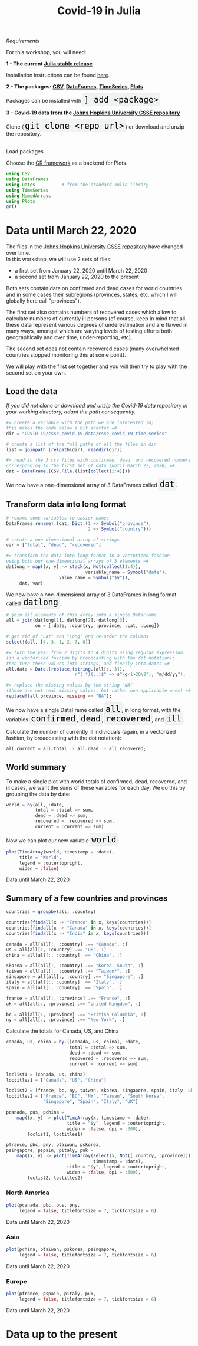 #+title: Covid-19 in Julia
#+slug: covid

#+OPTIONS: toc:2

#+BEGIN_center
#+ATTR_HTML: :width 200
[[/img/workinprogress.svg]]
#+END_center

**** /Requirements/

#+BEGIN_box
For this workshop, you will need:

*1 - The current [[https://julialang.org/downloads/][Julia stable release]]*

Installation instructions can be found [[https://julialang.org/downloads/platform/][here]].

*2 - The packages: [[https://github.com/JuliaData/CSV.jl][CSV]], [[https://github.com/JuliaData/DataFrames.jl][DataFrames]], [[https://github.com/JuliaStats/TimeSeries.jl][TimeSeries]], [[https://github.com/JuliaPlots/Plots.jl][Plots]]*

#+BEGIN_export html
Packages can be installed with <span style="font-family: 'Source Code Pro', 'Lucida Console', monospace; font-size: 1.4rem; padding: 0.2rem; box-shadow: 0px 0px 2px rgba(0,0,0,0.3); border-radius: 5%; background-color: #f0f3f3; color: #000000">] add &lt;package&gt;</span>
#+END_export

*3 - Covid-19 data from the [[https://github.com/CSSEGISandData/COVID-19][Johns Hopkins University CSSE repository]]*

#+BEGIN_export html
Clone (<span style="font-family: 'Source Code Pro', 'Lucida Console', monospace; font-size: 1.4rem; padding: 0.2rem; box-shadow: 0px 0px 2px rgba(0,0,0,0.3); border-radius: 5%; background-color: #f0f3f3; color: #000000">git clone &lt;repo url&gt;</span>) or download and unzip the repository.<br><br>
#+END_export
#+END_box

**** Load packages

Choose the [[https://gr-framework.org/][GR framework]] as a backend for Plots.

#+BEGIN_src julia
using CSV
using DataFrames
using Dates          # from the standard Julia library
using TimeSeries
using NamedArrays
using Plots
gr()
#+END_src

* Data until March 22, 2020

The files in the [[https://github.com/CSSEGISandData/COVID-19][Johns Hopkins University CSSE repository]] have changed over time.\\
In this workshop, we will use 2 sets of files:

- a first set from January 22, 2020 until March 22, 2020
- a second set from January 22, 2020 to the present

Both sets contain data on confirmed and dead cases for world countries and in some cases their subregions (provinces, states, etc. which I will globally here call "provinces").

The first set also contains numbers of recovered cases which allow to calculate numbers of currently ill persons (of course, keep in mind that all these data represent various degrees of underestimation and are flawed in many ways, amongst which are varying levels of testing efforts both geographically and over time, under-reporting, etc).

The second set does not contain recovered cases (many overwhelmed countries stopped monitoring this at some point).

We will play with the first set together and you will then try to play with the second set on your own.

** Load the data

/If you did not clone or download and unzip the Covid-19 data repository in your working directory, adapt the path consequently./

#+BEGIN_src julia
#= create a variable with the path we are interested in;
this makes the code below a bit shorter =#
dir = "COVID-19/csse_covid_19_data/csse_covid_19_time_series"

# create a list of the full paths of all the files in dir
list = joinpath.(relpath(dir), readdir(dir))

#= read in the 3 csv files with confirmed, dead, and recovered numbers
corresponding to the first set of data (until March 22, 2020) =#
dat = DataFrame.(CSV.File.(list[collect(2:4)]))
#+END_src

#+BEGIN_export html
We now have a one-dimensional array of 3 DataFrames called <span style="font-family: 'Source Code Pro', 'Lucida Console', monospace; font-size: 1.4rem; padding: 0.2rem; box-shadow: 0px 0px 2px rgba(0,0,0,0.3); border-radius: 5%; background-color: #f0f3f3; color: #000000">dat</span>.
#+END_export

** Transform data into long format

#+BEGIN_src julia
# rename some variables to easier names
DataFrames.rename!.(dat, Dict.(1 => Symbol("province"),
                               2 => Symbol("country")))

# create a one-dimensional array of strings
var = ["total", "dead", "recovered"]

#= transform the data into long format in a vectorized fashion 
using both our one-dimensional arrays of 3 elements =#
datlong = map((x, y) -> stack(x, Not(collect(1:4)),
                              variable_name = Symbol("date"),
                    value_name = Symbol("$y")),
     dat, var)
#+END_src

#+BEGIN_export html
We now have a one-dimensional array of 3 DataFrames in long format called <span style="font-family: 'Source Code Pro', 'Lucida Console', monospace; font-size: 1.4rem; padding: 0.2rem; box-shadow: 0px 0px 2px rgba(0,0,0,0.3); border-radius: 5%; background-color: #f0f3f3; color: #000000">datlong</span>.
#+END_export

#+BEGIN_src julia
# join all elements of this array into a single DataFrame
all = join(datlong[1], datlong[2], datlong[3],
           on = [:date, :country, :province, :Lat, :Long])

# get rid of "Lat" and "Long" and re-order the columns
select!(all, [4, 3, 1, 2, 7, 8])

#= turn the year from 2 digits to 4 digits using regular expression
(in a vectorised fashion by braodcasting with the dot notation);
then turn these values into strings, and finally into dates =#
all.date = Date.(replace.(string.(all[:, 3]),
                          r"(.*)(..)$" => s"\g<1>20\2"), "m/dd/yy");

#= replace the missing values by the string "NA"
(these are not real missing values, but rather non applicable ones) =#
replace!(all.province, missing => "NA");
#+END_src

#+BEGIN_export html
We now have a single DataFrame called <span style="font-family: 'Source Code Pro', 'Lucida Console', monospace; font-size: 1.4rem; padding: 0.2rem; box-shadow: 0px 0px 2px rgba(0,0,0,0.3); border-radius: 5%; background-color: #f0f3f3; color: #000000">all</span>, in long format, with the variables <span style="font-family: 'Source Code Pro', 'Lucida Console', monospace; font-size: 1.4rem; padding: 0.2rem; box-shadow: 0px 0px 2px rgba(0,0,0,0.3); border-radius: 5%; background-color: #f0f3f3; color: #000000">confirmed</span>, <span style="font-family: 'Source Code Pro', 'Lucida Console', monospace; font-size: 1.4rem; padding: 0.2rem; box-shadow: 0px 0px 2px rgba(0,0,0,0.3); border-radius: 5%; background-color: #f0f3f3; color: #000000">dead</span>, <span style="font-family: 'Source Code Pro', 'Lucida Console', monospace; font-size: 1.4rem; padding: 0.2rem; box-shadow: 0px 0px 2px rgba(0,0,0,0.3); border-radius: 5%; background-color: #f0f3f3; color: #000000">recovered</span>, and <span style="font-family: 'Source Code Pro', 'Lucida Console', monospace; font-size: 1.4rem; padding: 0.2rem; box-shadow: 0px 0px 2px rgba(0,0,0,0.3); border-radius: 5%; background-color: #f0f3f3; color: #000000">ill</span>.
#+END_export

Calculate the number of currently ill individuals (again, in a vectorized fashion, by broadcasting with the dot notation):

#+BEGIN_src julia
all.current = all.total .- all.dead .- all.recovered;
#+END_src

** World summary

To make a single plot with world totals of confirmed, dead, recovered, and ill cases, we want the sums of these variables for each day. We do this by grouping the data by date:

#+BEGIN_src julia
world = by(all, :date,
           total = :total => sum,
           dead = :dead => sum,
           recovered = :recovered => sum,
           current = :current => sum)
#+END_src

#+BEGIN_export html
Now we can plot our new variable <span style="font-family: 'Source Code Pro', 'Lucida Console', monospace; font-size: 1.4rem; padding: 0.2rem; box-shadow: 0px 0px 2px rgba(0,0,0,0.3); border-radius: 5%; background-color: #f0f3f3; color: #000000">world</span>:
#+END_export

#+BEGIN_src julia
plot(TimeArray(world, timestamp = :date),
     title = "World",
     legend = :outertopright,
     widen = :false)
#+END_src

#+ATTR_HTML: :alt plot
[[/plot/workshop/covid/world1.png]]

#+BEGIN_export html
<div class="figcom">
  Data until March 22, 2020
</div>
#+END_export

** Summary of a few countries and provinces

#+BEGIN_src julia
countries = groupby(all, :country)

countries[findall(x -> "France" in x, keys(countries))]
countries[findall(x -> "Canada" in x, keys(countries))]
countries[findall(x -> "India" in x, keys(countries))]

canada = all[all[:, :country] .== "Canada", :]
us = all[all[:, :country] .== "US", :]
china = all[all[:, :country] .== "China", :]

skorea = all[all[:, :country] .== "Korea, South", :]
taiwan = all[all[:, :country] .== "Taiwan*", :]
singapore = all[all[:, :country] .== "Singapore", :]
italy = all[all[:, :country] .== "Italy", :]
spain = all[all[:, :country] .== "Spain", :]

france = all[all[:, :province] .== "France", :]
uk = all[all[:, :province] .== "United Kingdom", :]

bc = all[all[:, :province] .== "British Columbia", :]
ny = all[all[:, :province] .== "New York", :]
#+END_src

Calculate the totals for Canada, US, and China

#+BEGIN_src julia
canada, us, china = by.([canada, us, china], :date,
                        total = :total => sum,
                        dead = :dead => sum,
                        recovered = :recovered => sum,
                        current = :current => sum)
#+END_src

#+BEGIN_src julia
loclist1 = [canada, us, china]
loctitles1 = ["Canada", "US", "China"]

loclist2 = [france, bc, ny, taiwan, skorea, singapore, spain, italy, uk]
loctitles2 = ["France", "BC", "NY", "Taiwan", "South Korea",
              "Singapore", "Spain", "Italy", "UK"]

pcanada, pus, pchina =
    map((x, y) -> plot(TimeArray(x, timestamp = :date),
                       title = "$y", legend = :outertopright,
                       widen = :false, dpi = :300),
        loclist1, loctitles1)

pfrance, pbc, pny, ptaiwan, pskorea,
psingapore, pspain, pitaly, puk =
    map((x, y) -> plot(TimeArray(select(x, Not([:country, :province])),
                                 timestamp = :date),
                       title = "$y", legend = :outertopright,
                       widen = :false, dpi = :300),
        loclist2, loctitles2)
#+END_src

*** North America

#+BEGIN_src julia
plot(pcanada, pbc, pus, pny,
     legend = false, titlefontsize = 7, tickfontsize = 6)
#+END_src

#+ATTR_HTML: :alt plot
[[/plot/workshop/covid/northamerica.png]]

#+BEGIN_export html
<div class="figcom">
  Data until March 22, 2020
</div>
#+END_export

*** Asia

#+BEGIN_src julia
plot(pchina, ptaiwan, pskorea, psingapore,
     legend = false, titlefontsize = 7, tickfontsize = 6)
#+END_src

#+ATTR_HTML: :alt plot
[[/plot/workshop/covid/asia.png]]

#+BEGIN_export html
<div class="figcom">
  Data until March 22, 2020
</div>
#+END_export

*** Europe

#+BEGIN_src julia
plot(pfrance, pspain, pitaly, puk,
     legend = false, titlefontsize = 7, tickfontsize = 6)
#+END_src

#+ATTR_HTML: :alt plot
[[/plot/workshop/covid/europe.png]]

#+BEGIN_export html
<div class="figcom">
  Data until March 22, 2020
</div>
#+END_export

* Data up to the present

